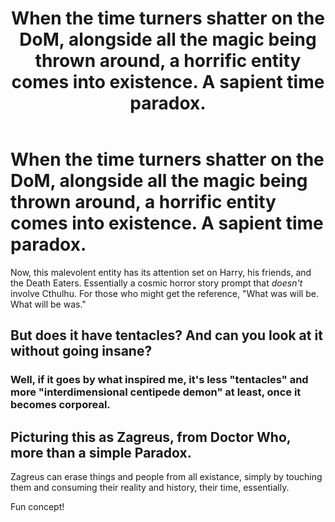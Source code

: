 #+TITLE: When the time turners shatter on the DoM, alongside all the magic being thrown around, a horrific entity comes into existence. A sapient time paradox.

* When the time turners shatter on the DoM, alongside all the magic being thrown around, a horrific entity comes into existence. A sapient time paradox.
:PROPERTIES:
:Author: ShredofInsanity
:Score: 5
:DateUnix: 1594318486.0
:DateShort: 2020-Jul-09
:FlairText: Prompt
:END:
Now, this malevolent entity has its attention set on Harry, his friends, and the Death Eaters. Essentially a cosmic horror story prompt that /doesn't/ involve Cthulhu. For those who might get the reference, "What was will be. What will be was."


** But does it have tentacles? And can you look at it without going insane?
:PROPERTIES:
:Author: SenSlice
:Score: 3
:DateUnix: 1594322795.0
:DateShort: 2020-Jul-09
:END:

*** Well, if it goes by what inspired me, it's less "tentacles" and more "interdimensional centipede demon" at least, once it becomes corporeal.
:PROPERTIES:
:Author: ShredofInsanity
:Score: 1
:DateUnix: 1594343871.0
:DateShort: 2020-Jul-10
:END:


** Picturing this as Zagreus, from Doctor Who, more than a simple Paradox.

Zagreus can erase things and people from all existance, simply by touching them and consuming their reality and history, their time, essentially.

Fun concept!
:PROPERTIES:
:Author: Rose_Red_Wolf
:Score: 1
:DateUnix: 1594412702.0
:DateShort: 2020-Jul-11
:END:
